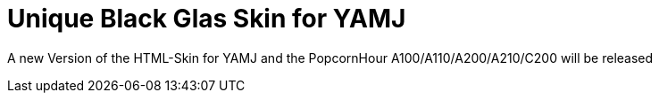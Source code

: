 = Unique Black Glas Skin for YAMJ

A new Version of the HTML-Skin for YAMJ and the PopcornHour A100/A110/A200/A210/C200
will be released